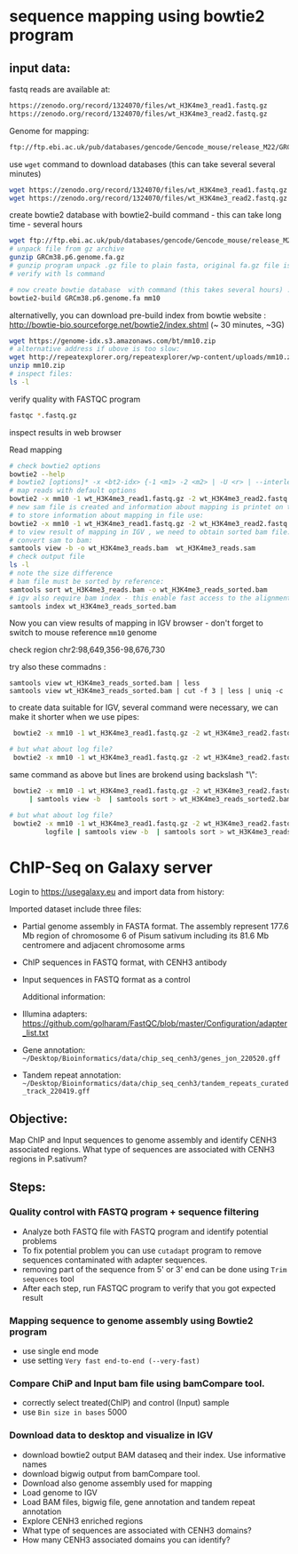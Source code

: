 * sequence mapping using bowtie2 program

** input data:
fastq reads are available at:
#+begin_src txt
https://zenodo.org/record/1324070/files/wt_H3K4me3_read1.fastq.gz
https://zenodo.org/record/1324070/files/wt_H3K4me3_read2.fastq.gz
#+end_src

Genome for mapping:
#+begin_src txt
ftp://ftp.ebi.ac.uk/pub/databases/gencode/Gencode_mouse/release_M22/GRCm38.p6.genome.fa.gz
#+end_src

 use =wget= command to download databases (this can take several several minutes)

#+begin_src bash
wget https://zenodo.org/record/1324070/files/wt_H3K4me3_read1.fastq.gz
wget https://zenodo.org/record/1324070/files/wt_H3K4me3_read2.fastq.gz

#+end_src
#+begin_comment
- explain gz format
- how to view it =zcat, =zless=, =gunzip=
#+end_comment


#+begin_comment
start download and then explain =-c=  =--continue= optio
show full help
#+end_comment


#+begin_comment
explain use of fa.gz, fastq.gz
Stress that constant verification is neccessary - files are created as expected
#+end_comment


create bowtie2 database with bowtie2-build command - this can take long time - several hours
#+begin_src bash
  wget ftp://ftp.ebi.ac.uk/pub/databases/gencode/Gencode_mouse/release_M22/GRCm38.p6.genome.fa.gz
  # unpack file from gz archive
  gunzip GRCm38.p6.genome.fa.gz
  # gunzip program unpack .gz file to plain fasta, original fa.gz file is removed
  # verify with ls command

  # now create bowtie database  with command (this takes several hours) :
  bowtie2-build GRCm38.p6.genome.fa mm10
#+end_src

#+begin_comment
inspect bowtie web and show indexes
#+end_comment

alternativelly, you can download pre-build index from bowtie website : http://bowtie-bio.sourceforge.net/bowtie2/index.shtml (~ 30 minutes, ~3G)
# TODO add alternative link on RE server!
#+begin_src bash
  wget https://genome-idx.s3.amazonaws.com/bt/mm10.zip
  # alternative address if ubove is too slow:
  wget http://repeatexplorer.org/repeatexplorer/wp-content/uploads/mm10.zip
  unzip mm10.zip
  # inspect files:
  ls -l
#+end_src





verify quality with FASTQC program
#+begin_src bash
fastqc *.fastq.gz
#+end_src
inspect results in web browser

Read mapping
#+begin_src bash
  # check bowtie2 options
  bowtie2 --help
  # bowtie2 [options]* -x <bt2-idx> {-1 <m1> -2 <m2> | -U <r> | --interleaved <i>} [-S <sam>]
  # map reads with default options
  bowtie2 -x mm10 -1 wt_H3K4me3_read1.fastq.gz -2 wt_H3K4me3_read2.fastq.gz -S wt_H3K4me3_reads.sam
  # new sam file is created and information about mapping is printet on terminal. if you wish
  # to store information about mapping in file use:
  bowtie2 -x mm10 -1 wt_H3K4me3_read1.fastq.gz -2 wt_H3K4me3_read2.fastq.gz -S wt_H3K4me3_reads.sam > mapping_inf.txt
  # to view result of mapping in IGV , we need to obtain sorted bam file:
  # convert sam to bam:
  samtools view -b -o wt_H3K4me3_reads.bam  wt_H3K4me3_reads.sam 
  # check output file
  ls -l
  # note the size difference
  # bam file must be sorted by reference:
  samtools sort wt_H3K4me3_reads.bam -o wt_H3K4me3_reads_sorted.bam
  # igv also require bam index - this enable fast access to the alignments data
  samtools index wt_H3K4me3_reads_sorted.bam
#+end_src

#+begin_comment
- explain samtools command and subcommand:
  - samtools --help
  -  samtools view --help
  - samtools view -o output        without -o output to stdout
#+end_comment

Now you can view results of mapping in IGV browser - don't forget to switch to mouse reference =mm10= genome

check region chr2:98,649,356-98,676,730

try also  these commadns :
#+begin_src
samtools view wt_H3K4me3_reads_sorted.bam | less
samtools view wt_H3K4me3_reads_sorted.bam | cut -f 3 | less | uniq -c
#+end_src

to create data suitable for IGV, several command were necessary, we can make it shorter when we use pipes:
#+begin_src bash
   bowtie2 -x mm10 -1 wt_H3K4me3_read1.fastq.gz -2 wt_H3K4me3_read2.fastq.gz | samtools view -b  | samtools sort > wt_H3K4me3_reads_sorted2.bam

  # but what about log file?
   bowtie2 -x mm10 -1 wt_H3K4me3_read1.fastq.gz -2 wt_H3K4me3_read2.fastq.gz 2> logfile | samtools view -b  | samtools sort > wt_H3K4me3_reads_sorted2.bam
 
#+end_src



same command as above but lines are brokend using backslash "\":
#+begin_src bash
      bowtie2 -x mm10 -1 wt_H3K4me3_read1.fastq.gz -2 wt_H3K4me3_read2.fastq.gz\
          | samtools view -b  | samtools sort > wt_H3K4me3_reads_sorted2.bam

     # but what about log file?
      bowtie2 -x mm10 -1 wt_H3K4me3_read1.fastq.gz -2 wt_H3K4me3_read2.fastq.gz 2> \
              logfile | samtools view -b  | samtools sort > wt_H3K4me3_reads_sorted2.bam

#+end_src



* ChIP-Seq on Galaxy server
Login to https://usegalaxy.eu and import data from history:   

Imported dataset include three files:

- Partial genome assembly in FASTA format. The assembly represent 177.6 Mb region of chromosome 6 of Pisum sativum including its 81.6 Mb centromere  and adjacent chromosome arms
- ChIP sequences in FASTQ format, with CENH3 antibody
- Input sequences in FASTQ format as a control

  Additional information:
  
- Illumina adapters:   https://github.com/golharam/FastQC/blob/master/Configuration/adapter_list.txt
- Gene annotation: =~/Desktop/Bioinformatics/data/chip_seq_cenh3/genes_jon_220520.gff=
- Tandem repeat annotation: =~/Desktop/Bioinformatics/data/chip_seq_cenh3/tandem_repeats_curated_track_220419.gff=
  
** Objective:
Map ChIP and Input sequences to genome assembly and identify CENH3 associated regions. What type of sequences are associated with CENH3 regions in P.sativum?
** Steps:
*** Quality control with FASTQ program + sequence filtering
- Analyze both FASTQ file with FASTQ program and identify potential problems
- To fix potential problem you can use =cutadapt=  program to remove sequences contaminated with adapter sequences.
- removing part of the sequence from 5' or 3' end can be done using =Trim sequences= tool
- After each step, run FASTQC program to verify that you got expected result

#+begin_comment
Fastqc show presence of adapter + some unknown adapter from bases composition
run cutadapt with 3' end, use option to create report in output selector
filter option - discard trimmed reads
trim sequence 20-151
#+end_comment
*** Mapping sequence to genome assembly using Bowtie2 program
- use single end mode
- use setting =Very fast end-to-end (--very-fast)=
*** Compare ChiP and Input bam file using bamCompare tool.
- correctly select treated(ChIP) and control (Input) sample
- use =Bin size in bases= 5000
*** Download data to desktop and visualize in IGV
- download bowtie2 output BAM dataseq and their index. Use informative names
- download bigwig output from bamCompare tool.
- Download also  genome assembly used for mapping
- Load genome to IGV
- Load BAM files, bigwig file, gene annotation and tandem repeat annotation
- Explore CENH3 enriched regions
- What type of sequences are associated with CENH3 domains?
- How many CENH3 associated domains you can identify?
  
